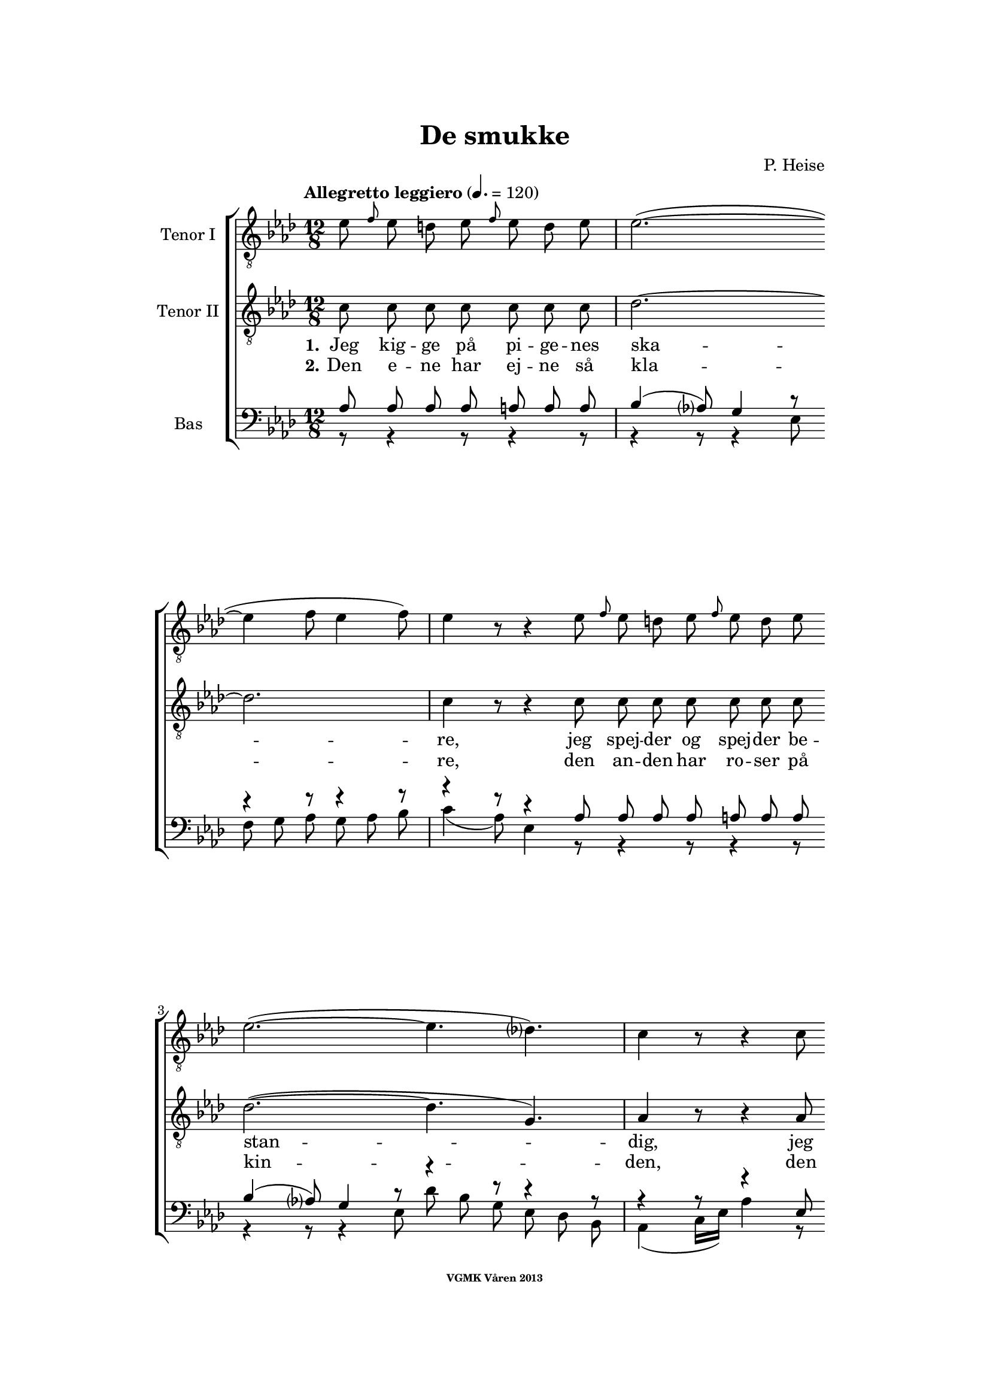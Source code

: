 \version "2.12.2"

#(set-global-staff-size 18)

%\pointAndClickOff

\header {
%  dedication = "Dedikering"
   title = "De smukke"
%  subtitle = ""
%  poet = "1 Vanster"
%  meter = "2 Vanster"
   composer = "P. Heise"
%  arranger = "Hoger 2"
   tagline = "Efter J. L. Runeberg"
   copyright = \markup { \fontsize #-4 \bold "VGMK Våren 2013" }
}

\paper {
%  page-count = 1
%  left-margin = 45
   line-width = 140
   top-margin = 25
   bottom-margin = 25
%  systems-per-page = 4
%  ragged-last-bottom = ##f
%  annotate-spacing = ##t
%  foot-separation = 7
}

mybreak = {
\bar "" \break
}

settings = \relative c {
   \tempo "Allegretto leggiero" 4.=120
   \key as \major
   \time 12/8
   \autoBeamOff
   #(set-accidental-style 'modern-cautionary)
   \override TextSpanner #'(bound-details left text) = "rit."
   \partial 8*7
}

%\slashedgrace Only available in lilypond 2.15+
sg = #(define-music-function (parser location note ) (ly:music?)
  #{
      \once \override Stem #'stroke-style = #"grace"
      \grace $note
  #})

tenorOne = \relative es' {
   \settings
%210
   es8 \sg f es d es \sg f es d es | es2.~(
   \mybreak
   es4 f8 es4 f8) | es4 r8 r4 es8 \sg f es d es \sg f es d es |
   \mybreak

%211
   es2.~( es4. des4.) | c4 r8 r4 c8
   \mybreak
   \sg des c b c \sg des c b c | d4. c2. r4 r8 |
   \mybreak

%212
   r4 r8 r4 r8 r4 r8 es4. ^\f | es4( as8) g4 f8 es4( ^\> d8) es4 f8 \! |
   \mybreak
   f4. es r4 r8 d4. ^\mf | f4 es8 bes4 c8 es4 des8 as4 bes8|
   \mybreak

%213
   des4( c8) des4 ^\< c8 c4( bes8) f'4 es8 | es4.( \f as-> g) f | es( as-> g) f|
   \mybreak
   es4 ^\< f8 ges2. \! a,8 gis a | bes4.( g'2. f4.) | es r4 r8 r4 r8 r4 bes8^\p|
   \mybreak

%214
   bes4. des2. g,4. | es'4( f8) es4 f8 es4( f8) es4 f8 |
   \mybreak
   bes,4. des2. g,4. | es'4( f8) es4 ^\< f8 es4( f8) es4 f8 |
   \mybreak

%215
   ges2.~ ges4. f | f1. |
   \mybreak
   f2. \> es | es~
   \mybreak

%216
   es2. | d2.~ d4. \! \tempo "dolce" d | es( f) g as |
   \mybreak
   c,( des) d es | as,2.( ^\p ^\< c~ | c\> bes) | as1.~ \! | as8 r r r4 \fermata
   \bar ":|"
}

tenorTwo = \relative c' {
   \settings
%210
   c8 c c c  c c c | des2.~
   des2. | c4 r8 r4 c8 c c c  c c c |
%211
   des2.~( des4. g,) | as4 r8 r4 as8
   as as as  as as as | as4. as2. r4 r8 |
%212
   r4 r8 r4 r8 r4 r8 es'4. _\f | c c4 c8 ces4. _\> ces4 ces8 \! |
   bes4. bes4. r4 r8 ces4. _\mf | bes4 bes8 bes4 beses8 as4 as8 as4 as8|
%213
   as4. as4 _\< as8 as4. g4 g8 | es'4.( \f d2.-> ) d4. | es4.( d2.-> ) d4. |
   es4 _\< es8 es2. \! fis,8 fis fis | g4.( bes c d) | es r4 r8 r4 r8 r4 es8_\p|
%214
   f4( es8) f4 es8 f4( es8) f4 es8 | as,4.( c) des c |
   f4( es8) f4 es8 f4( es8) f4 es8 | as,4.( c) des c |
%215
   es2. c | des1. |
   b2. b | b~
%216
   b2. | b2.~ b4. b | c1.~ |
   c2.~ c4. c4. | es1.~( _\p _\< | es2.\> des) | c1.~ \! | c8 r r r4 \fermata
   \bar ":|"

%217
   c8 c c c  c c c | des1.
   \mybreak
   c4 r8 r4 c8 c c c  c c c | des2.~(
   \mybreak
   des4. g,) | as4 r8 r4 as8 as as as  as as as |
   \pageBreak
%218
   as4. as2. r4 r8 | r4 r8 r4 r8 r4 r8 es'4. _\f | c c4 c8
   \mybreak
   ces4. _\> ces4 ces8 \! | bes4. bes4. r4 r8
      ces4. _\p | bes4. bes r4 ces8 ces ces ces | bes4. bes
   \mybreak
   r4 r8 r4 r8 | r4 r8 r4 des8 des des des des des des |
   \mybreak
%219
   c c c c c c c c c c c c | \mybreak
   des des des des des des des des des des des des | \mybreak
   c c c c c c c c c c c c | \mybreak
%220
   des des des des des des des des des des des des | \mybreak
   c4.( es2.~ es4.~ | es as, bes c | des2.) as | \mybreak
   as(\p g) | as8 r r r4 r8 r4 r8 r4 r8 | \mybreak
%221
   des des des des des des des des des des des des | \mybreak
   c c c c c c c c c c c c | \mybreak
   des des des des des des des des des des des des | \mybreak
%222
   c c c c c c c c c c c c | \mybreak
   des des des des des des des des des des des des | \mybreak
   c4.( es des2. | \mybreak
%223
   es2. des4.) as | \mybreak
   as2.( g) | \mybreak
   as8 r r es \< f g as bes c des d f | \mybreak
%224
   es \f \> es es d d des c c \! r r4 r8 | \mybreak
   es \> es es d d des c c \! r r4 r8 | \mybreak
   r4 r8 r4 r8 es[ \< f es] des[ es] des | c2. \ff des8 r r r4 r8|\mybreak
%225
   b2. b2. \> | b1. | \mybreak
   b2.~  b4. b\f | c8 c c c c c as bes c des d f | \break
   es es r r4 r8 des des r r4 r8 | c2.(\p\< es~ | es\f\> des) |c1.\pp\fermata |

}

bassOne = \relative as {
   \settings
%210
   as8 as as as a a a | bes4( as8) g4 r8
   r4 r8 r4 r8 | r4 r8 r4 as8 as as as a a a |
%211
   bes4( as8) g4 r8 r4 r8 r4 r8 | r4 r8 r4 es8
   es d es es d es | f4. es2. r4 r8 |
%212
   r4 r8 r4 r8 r4 r8 c'4.^\f | as as4 as8 as4.^\> as4 as8 \! |
   g4. g r4 r8 as4.^\mf | g4 g8 ges4 ges8 f4 f8 fes4 fes8 |
%213
   es4. es4 ^\< es8 f4. es4 es8 | es4.( ^\f f-> g) as | g( f-> g) as |
   g4 ^\< as8 a2. \! es8 es es | es4.( bes' a as) | g r4 r8 r4 r8 r4 g8 ^\p |
%214
   g2. bes4. bes | es,2. g4. as |
   g2. bes4. bes | es,2. ^\< g4. as |
%215
   bes4(\f a8) bes4 a8 bes4(a8) bes4 a8 | c4(bes8) a4 bes8 f4(g8) a4(bes8) |
   as4 g8 as4 g8 as4 g8 as4 g8 | as4 g8 as4 g8
%216
   as4 g8 as4 g8 | as4. as2. as4. | as1.~ |
   as2.~ as4. as | c2.( ^\p \< as | g1.) \> | es~ \! | es8 r8 r8 r4 \fermata
}

bassTwo = \relative es {
   \settings
%210
   r8 r4 r8 r4 r8 | r4 r8 r4 es8
   f g as g as bes | c4( as8) es4 r8 r4 r8 r4 r8 |
%211
   r4 r8 r4 es8 des' bes g es des bes | as4( c16[ es]) as4 r8
   r4 r8 r4 r8 | r4 r8 r4 r8 r4 r8 es4( as8) |
%212
   c4. des4 c8 bes4( as8) g4 f8 | es4( c8) as4 r8 r4 r8 r4 r8 |
   r4 r8 r4 r8 r4 r8 as'4. _\mf | g4 g8 ges4 ges8 f4 f8 fes4 fes8 |
%213
   % Ska det vara marcato efter forte:t?
   es4. es4 _\< es8 d4. des4 des8 | c4.( \f b2.) b4. | c4.( b2.->) c4. |
   c4 _\< c8 c2. \! ces8 ces ces | bes1. | es4. r4 es8 _\p f4( es8) f4 es8 |
%214
   % Ska det var dess eller dessess ?
   des4.( bes) g des' | c( as) bes c |
   des( bes) g des' | c( \< as) bes c |
%215
   c2. es | des1. |
   d2.\> es | f2.~
%216
   f | f~ f4. \! f | es1.~
   es2.~ es4. es | es1.~ _\p _\< | es \> | as,~ \! | as8 r r r4 \fermata
}

firstVerseTenorTwo = {
   \set stanza = "1."
   \lyricmode {
      Jeg kig -- ge på pi -- ge -- nes ska -- re,
      jeg spej -- der og spej -- der be -- stan -- dig,
      jeg spej -- der og spej -- der be -- stan -- dig;
      den skøn -- ne -- ste gad jeg nok ej -- e,
      den skøn -- ne -- ste, den skøn -- ne -- ste,
      den skøn -- ne -- ste, gad jeg nok ej -- e,
      ja den skøn -- ne -- ste, gad jeg nok ej -- e!
      Ak vid -- ste jeg blot, hvor hun fin -- des, ak
      vid -- ste jeg blot, hvor hun fin -- des, ak
      vid -- ste jeg, hvor hun fin -- des, __
      ak hvor __ hun fin -- des! __
   }
}


secondVerseTenorTwo = {
   \set stanza = "2."
   \lyricmode {
      Den e -- ne har ej -- ne så kla -- re,
      den an -- den har ro -- ser på kin -- den,
      den an -- den har ro -- ser på kin -- den,
      den tre -- die de sø -- de -- ste læ -- ber,
      de sø -- de -- ste, de sø -- de -- ste,
      de sø -- de -- ste, sø -- de -- ste læ -- ber,
      ja de sø -- de -- ste, sø -- de -- ste læ -- ber,
      den fjer -- de et glø -- den -- de hjer -- te,
      den fjer -- de et glø -- den -- de hjer -- te,
      den fjer -- de glø -- den -- de hjer -- te, __
      % TODO: fixa "den" på rätt plats!
      et glø1. dende hjer -- te! __
   }
}

endingTenorTwo = \lyricmode {
   % Tenor2
   Der er ej den pi -- ge, der sav -- ner et no -- get,
   der fæng -- sler min tan -- ke,
   et no -- get, der fæng -- sler min tan -- ke.
   Jeg kan ej en e -- ne -- ste vra -- ge,
   jeg kan ej en e -- ne ste vra -- ge,
   o kunn -- e jeg, kunn -- e jeg,
   kunn -- e jeg kys -- se dem,
   kunn -- e jeg kys -- se dem,
   kunn -- e jeg kys -- se dem,
   kunn -- e jeg kys -- se dem,
   kunn -- e jeg kys -- se dem,
   kunn -- e jeg kys -- se dem,
   kunn -- e jeg kys -- se dem,
   kunn -- e jeg kys -- se dem,
   al -- le, al -- le,
   kunn -- e jeg, kunn -- e jeg,
   kunn -- e jeg, kunn -- e jeg,
   kunn -- e jeg kys -- se dem,
   kunn -- e jeg kys -- se dem,
   kunn -- e jeg kys -- se dem,
   kunn -- e jeg kys -- se dem,
   kunn -- e jeg kys -- se dem,
   kunn -- e jeg kys -- se dem,
   kunn -- e jeg kys -- se dem,
   kunn -- e jeg kys -- se dem,
   al -- le, al -- le,
   kunn -- e jeg kys -- se dem,
   kunn -- e jeg,
   kunn -- e jeg kys -- se dem al -- le,
   kunn -- e jeg kys -- se dem al -- le,
   al -- le, dem al -- le, ak dem al -- le,
   o kunn -- e jeg kys -- se dem al -- le,
   ja kys -- se dem al -- le, al -- le, al -- le!
}

%% Layout
\book{
   \score {
      \new ChoirStaff <<
         \new Staff <<
            \clef "G_8"
            \set Staff.instrumentName = "Tenor I"
            \new Voice = "tenorOne" {\tenorOne }
         >>
         \new Staff <<
            \clef "G_8"
            \set Staff.instrumentName = "Tenor II"
            \new Voice = "tenorTwo" {\tenorTwo }
            \new Lyrics \lyricsto "tenorTwo" { \firstVerseTenorTwo
                                               \endingTenorTwo}
            \new Lyrics \lyricsto "tenorTwo" { \secondVerseTenorTwo }
         >>

         \new Staff <<
            \clef bass
            \set Staff.instrumentName = "Bas"
            \new Voice = "bassOne" { \voiceOne \bassOne }
            \new Voice = "bassTwo" { \voiceTwo \bassTwo }
         >>
      >>
      \layout{}
   }
}


#(define output-count -10) % Removes numbering
#(define output-suffix "alla")
\book{
   \score {
      \new ChoirStaff <<
         \new Staff <<
            \set Staff.instrumentName = "TenorOne"
            \new Voice = "tenorOne" { \unfoldRepeats \tenorOne }
         >>
         \new Staff <<
            \set Staff.instrumentName = "TenorTwo"
            \new Voice = "tenorTwo" { \unfoldRepeats \tenorTwo }
         >>

         \new Staff <<
            \set Staff.instrumentName = "BasOne"
            \new Voice = "bassOne" { \unfoldRepeats \bassOne }
         >>
         \new Staff <<
            \set Staff.instrumentName = "BasTwo"
            \new Voice = "bassTwo" { \unfoldRepeats \bassTwo }
         >>
      >>
      \midi{}
   }
}


#(define output-suffix "tenor1")
\book { \score { { \unfoldRepeats \tenorOne } \midi {\context{\Score \remove "Dynamic_performer"}} } }
#(define output-suffix "tenor2")
\book { \score { { \unfoldRepeats \tenorTwo } \midi {\context{\Score \remove "Dynamic_performer"}} } }
#(define output-suffix "bas1")
\book { \score { { \unfoldRepeats \bassOne } \midi {\context{\Score \remove "Dynamic_performer"}} } }
#(define output-suffix "bas2")
\book { \score { { \unfoldRepeats \bassTwo } \midi {\context{\Score \remove "Dynamic_performer"}} } }
